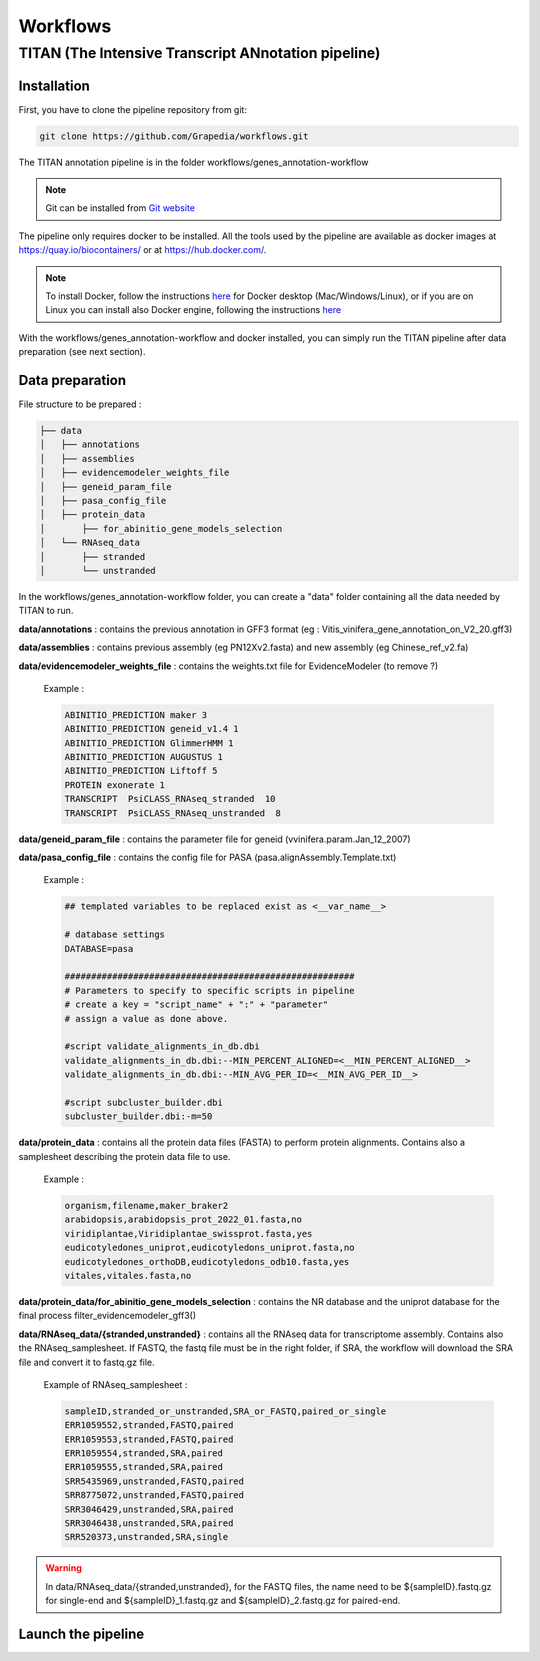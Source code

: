 Workflows
=========

**TITAN** (**T**\ he **I**\ ntensive **T**\ ranscript **AN**\ notation pipeline)
--------------------------------------------------------------------------------

Installation
^^^^^^^^^^^^

First, you have to clone the pipeline repository from git:

.. code-block:: bash

  git clone https://github.com/Grapedia/workflows.git

The TITAN annotation pipeline is in the folder workflows/genes_annotation-workflow

.. note::
  Git can be installed from `Git website <https://git-scm.com/downloads>`_ 

The pipeline only requires docker to be installed. All the tools used by the pipeline are available as docker images at https://quay.io/biocontainers/ or at https://hub.docker.com/.

.. note::

  To install Docker, follow the instructions `here <https://docs.docker.com/get-docker/>`_ for Docker desktop (Mac/Windows/Linux), or if you are on Linux you can install also Docker engine, following the instructions `here <https://docs.docker.com/engine/install/>`_

With the workflows/genes_annotation-workflow and docker installed, you can simply run the TITAN pipeline after data preparation (see next section).

Data preparation
^^^^^^^^^^^^^^^^

File structure to be prepared :

.. code-block:: bash

  ├── data
  │   ├── annotations
  │   ├── assemblies
  │   ├── evidencemodeler_weights_file
  │   ├── geneid_param_file
  │   ├── pasa_config_file
  │   ├── protein_data
  │       ├── for_abinitio_gene_models_selection
  │   └── RNAseq_data
  │       ├── stranded
  │       └── unstranded

In the workflows/genes_annotation-workflow folder, you can create a "data" folder containing all the data needed by TITAN to run.

**data/annotations** : contains the previous annotation in GFF3 format (eg : Vitis_vinifera_gene_annotation_on_V2_20.gff3)

**data/assemblies** : contains previous assembly (eg PN12Xv2.fasta) and new assembly (eg Chinese_ref_v2.fa)

**data/evidencemodeler_weights_file** : contains the weights.txt file for EvidenceModeler (to remove ?)

          Example :

          .. code-block:: bash

            ABINITIO_PREDICTION maker 3
            ABINITIO_PREDICTION geneid_v1.4 1
            ABINITIO_PREDICTION GlimmerHMM 1
            ABINITIO_PREDICTION AUGUSTUS 1
            ABINITIO_PREDICTION Liftoff 5
            PROTEIN exonerate 1
            TRANSCRIPT  PsiCLASS_RNAseq_stranded  10
            TRANSCRIPT  PsiCLASS_RNAseq_unstranded  8

**data/geneid_param_file** : contains the parameter file for geneid (vvinifera.param.Jan_12_2007)

**data/pasa_config_file** : contains the config file for PASA (pasa.alignAssembly.Template.txt)

          Example :

          .. code-block:: bash

            ## templated variables to be replaced exist as <__var_name__>
  
            # database settings
            DATABASE=pasa
  
            #######################################################
            # Parameters to specify to specific scripts in pipeline
            # create a key = "script_name" + ":" + "parameter"
            # assign a value as done above.
  
            #script validate_alignments_in_db.dbi
            validate_alignments_in_db.dbi:--MIN_PERCENT_ALIGNED=<__MIN_PERCENT_ALIGNED__>
            validate_alignments_in_db.dbi:--MIN_AVG_PER_ID=<__MIN_AVG_PER_ID__>
  
            #script subcluster_builder.dbi
            subcluster_builder.dbi:-m=50

**data/protein_data** : contains all the protein data files (FASTA) to perform protein alignments. Contains also a samplesheet describing the protein data file to use.

          Example :

          .. code-block:: bash
  
            organism,filename,maker_braker2
            arabidopsis,arabidopsis_prot_2022_01.fasta,no
            viridiplantae,Viridiplantae_swissprot.fasta,yes
            eudicotyledones_uniprot,eudicotyledons_uniprot.fasta,no
            eudicotyledones_orthoDB,eudicotyledons_odb10.fasta,yes
            vitales,vitales.fasta,no

**data/protein_data/for_abinitio_gene_models_selection** : contains the NR database and the uniprot database for the final process filter_evidencemodeler_gff3()

**data/RNAseq_data/{stranded,unstranded}** : contains all the RNAseq data for transcriptome assembly. Contains also the RNAseq_samplesheet. If FASTQ, the fastq file must be in the right folder, if SRA, the workflow will download the SRA file and convert it to fastq.gz file.

          Example of RNAseq_samplesheet :

          .. code-block:: bash

            sampleID,stranded_or_unstranded,SRA_or_FASTQ,paired_or_single
            ERR1059552,stranded,FASTQ,paired
            ERR1059553,stranded,FASTQ,paired
            ERR1059554,stranded,SRA,paired
            ERR1059555,stranded,SRA,paired
            SRR5435969,unstranded,FASTQ,paired
            SRR8775072,unstranded,FASTQ,paired
            SRR3046429,unstranded,SRA,paired
            SRR3046438,unstranded,SRA,paired
            SRR520373,unstranded,SRA,single

.. warning::

  In data/RNAseq_data/{stranded,unstranded}, for the FASTQ files, the name need to be ${sampleID}.fastq.gz for single-end and ${sampleID}_1.fastq.gz and ${sampleID}_2.fastq.gz for paired-end.

Launch the pipeline
^^^^^^^^^^^^^^^^^^^
